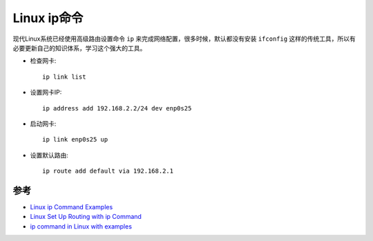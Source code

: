 .. _ip_command:

===============
Linux ip命令
===============

现代Linux系统已经使用高级路由设置命令 ``ip`` 来完成网络配置，很多时候，默认都没有安装 ``ifconfig`` 这样的传统工具，所以有必要更新自己的知识体系，学习这个强大的工具。

- 检查网卡::

   ip link list

- 设置网卡IP::

   ip address add 192.168.2.2/24 dev enp0s25

- 启动网卡::

   ip link enp0s25 up

- 设置默认路由::

   ip route add default via 192.168.2.1


参考
=====

- `Linux ip Command Examples <https://www.cyberciti.biz/faq/linux-ip-command-examples-usage-syntax/>`_
- `Linux Set Up Routing with ip Command <https://www.cyberciti.biz/faq/howto-linux-configuring-default-route-with-ipcommand/>`_
- `ip command in Linux with examples <https://www.geeksforgeeks.org/ip-command-in-linux-with-examples/>`_

